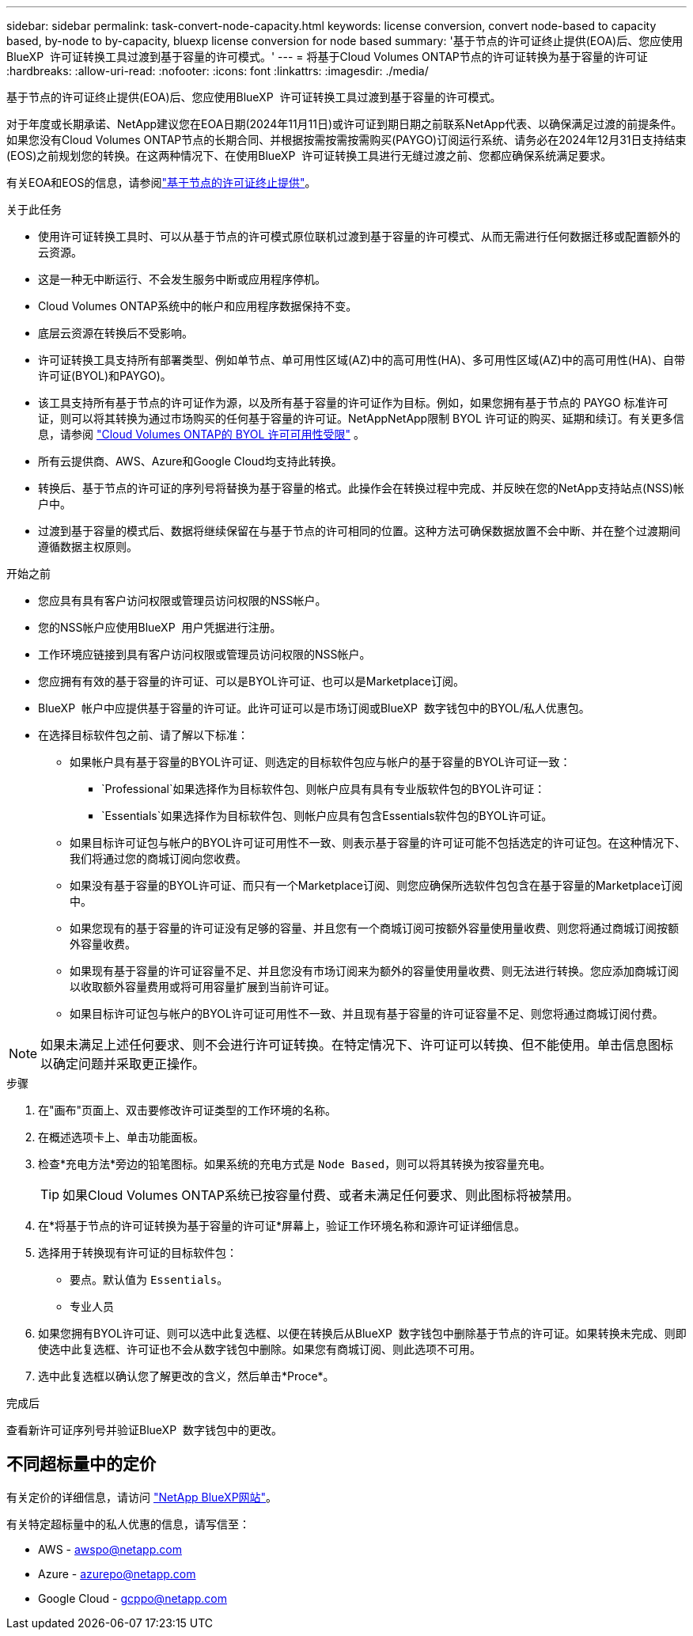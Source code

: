 ---
sidebar: sidebar 
permalink: task-convert-node-capacity.html 
keywords: license conversion, convert node-based to capacity based, by-node to by-capacity, bluexp license conversion for node based 
summary: '基于节点的许可证终止提供(EOA)后、您应使用BlueXP  许可证转换工具过渡到基于容量的许可模式。' 
---
= 将基于Cloud Volumes ONTAP节点的许可证转换为基于容量的许可证
:hardbreaks:
:allow-uri-read: 
:nofooter: 
:icons: font
:linkattrs: 
:imagesdir: ./media/


[role="lead"]
基于节点的许可证终止提供(EOA)后、您应使用BlueXP  许可证转换工具过渡到基于容量的许可模式。

对于年度或长期承诺、NetApp建议您在EOA日期(2024年11月11日)或许可证到期日期之前联系NetApp代表、以确保满足过渡的前提条件。如果您没有Cloud Volumes ONTAP节点的长期合同、并根据按需按需按需购买(PAYGO)订阅运行系统、请务必在2024年12月31日支持结束(EOS)之前规划您的转换。在这两种情况下、在使用BlueXP  许可证转换工具进行无缝过渡之前、您都应确保系统满足要求。

有关EOA和EOS的信息，请参阅link:concept-licensing.html#end-of-availability-of-node-based-licenses["基于节点的许可证终止提供"]。

.关于此任务
* 使用许可证转换工具时、可以从基于节点的许可模式原位联机过渡到基于容量的许可模式、从而无需进行任何数据迁移或配置额外的云资源。
* 这是一种无中断运行、不会发生服务中断或应用程序停机。
* Cloud Volumes ONTAP系统中的帐户和应用程序数据保持不变。
* 底层云资源在转换后不受影响。
* 许可证转换工具支持所有部署类型、例如单节点、单可用性区域(AZ)中的高可用性(HA)、多可用性区域(AZ)中的高可用性(HA)、自带许可证(BYOL)和PAYGO)。
* 该工具支持所有基于节点的许可证作为源，以及所有基于容量的许可证作为目标。例如，如果您拥有基于节点的 PAYGO 标准许可证，则可以将其转换为通过市场购买的任何基于容量的许可证。NetAppNetApp限制 BYOL 许可证的购买、延期和续订。有关更多信息，请参阅 https://docs.netapp.com/us-en/bluexp-cloud-volumes-ontap/whats-new.html#restricted-availability-of-byol-licensing-for-cloud-volumes-ontap["Cloud Volumes ONTAP的 BYOL 许可可用性受限"^] 。
* 所有云提供商、AWS、Azure和Google Cloud均支持此转换。
* 转换后、基于节点的许可证的序列号将替换为基于容量的格式。此操作会在转换过程中完成、并反映在您的NetApp支持站点(NSS)帐户中。
* 过渡到基于容量的模式后、数据将继续保留在与基于节点的许可相同的位置。这种方法可确保数据放置不会中断、并在整个过渡期间遵循数据主权原则。


.开始之前
* 您应具有具有客户访问权限或管理员访问权限的NSS帐户。
* 您的NSS帐户应使用BlueXP  用户凭据进行注册。
* 工作环境应链接到具有客户访问权限或管理员访问权限的NSS帐户。
* 您应拥有有效的基于容量的许可证、可以是BYOL许可证、也可以是Marketplace订阅。
* BlueXP  帐户中应提供基于容量的许可证。此许可证可以是市场订阅或BlueXP  数字钱包中的BYOL/私人优惠包。
* 在选择目标软件包之前、请了解以下标准：
+
** 如果帐户具有基于容量的BYOL许可证、则选定的目标软件包应与帐户的基于容量的BYOL许可证一致：
+
***  `Professional`如果选择作为目标软件包、则帐户应具有具有专业版软件包的BYOL许可证：
***  `Essentials`如果选择作为目标软件包、则帐户应具有包含Essentials软件包的BYOL许可证。


** 如果目标许可证包与帐户的BYOL许可证可用性不一致、则表示基于容量的许可证可能不包括选定的许可证包。在这种情况下、我们将通过您的商城订阅向您收费。
** 如果没有基于容量的BYOL许可证、而只有一个Marketplace订阅、则您应确保所选软件包包含在基于容量的Marketplace订阅中。
** 如果您现有的基于容量的许可证没有足够的容量、并且您有一个商城订阅可按额外容量使用量收费、则您将通过商城订阅按额外容量收费。
** 如果现有基于容量的许可证容量不足、并且您没有市场订阅来为额外的容量使用量收费、则无法进行转换。您应添加商城订阅以收取额外容量费用或将可用容量扩展到当前许可证。
** 如果目标许可证包与帐户的BYOL许可证可用性不一致、并且现有基于容量的许可证容量不足、则您将通过商城订阅付费。





NOTE: 如果未满足上述任何要求、则不会进行许可证转换。在特定情况下、许可证可以转换、但不能使用。单击信息图标以确定问题并采取更正操作。

.步骤
. 在"画布"页面上、双击要修改许可证类型的工作环境的名称。
. 在概述选项卡上、单击功能面板。
. 检查*充电方法*旁边的铅笔图标。如果系统的充电方式是 `Node Based`，则可以将其转换为按容量充电。
+

TIP: 如果Cloud Volumes ONTAP系统已按容量付费、或者未满足任何要求、则此图标将被禁用。

. 在*将基于节点的许可证转换为基于容量的许可证*屏幕上，验证工作环境名称和源许可证详细信息。
. 选择用于转换现有许可证的目标软件包：
+
** 要点。默认值为 `Essentials`。
** 专业人员


. 如果您拥有BYOL许可证、则可以选中此复选框、以便在转换后从BlueXP  数字钱包中删除基于节点的许可证。如果转换未完成、则即使选中此复选框、许可证也不会从数字钱包中删除。如果您有商城订阅、则此选项不可用。
. 选中此复选框以确认您了解更改的含义，然后单击*Proce*。


.完成后
查看新许可证序列号并验证BlueXP  数字钱包中的更改。



== 不同超标量中的定价

有关定价的详细信息，请访问 https://bluexp.netapp.com/pricing/["NetApp BlueXP网站"^]。

有关特定超标量中的私人优惠的信息，请写信至：

* AWS - awspo@netapp.com
* Azure - azurepo@netapp.com
* Google Cloud - gcppo@netapp.com

